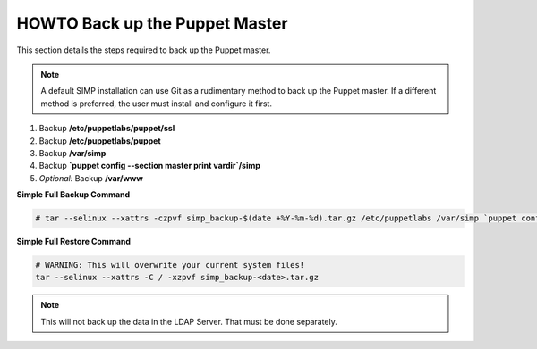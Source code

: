 .. _ug-howto-back-up-the-puppet-master:

HOWTO Back up the Puppet Master
===============================

This section details the steps required to back up the Puppet master.

.. NOTE::

   A default SIMP installation can use Git as a rudimentary method to back up
   the Puppet master. If a different method is preferred, the user must install
   and configure it first.

#. Backup **/etc/puppetlabs/puppet/ssl**
#. Backup **/etc/puppetlabs/puppet**
#. Backup **/var/simp**
#. Backup **\`puppet config --section master print vardir\`/simp**
#. *Optional:* Backup **/var/www**


**Simple Full Backup Command**

.. code-block:: bash

   # tar --selinux --xattrs -czpvf simp_backup-$(date +%Y-%m-%d).tar.gz /etc/puppetlabs /var/simp `puppet config --section master print vardir`/simp /var/www /var/simp

**Simple Full Restore Command**

.. code-block:: bash

   # WARNING: This will overwrite your current system files!
   tar --selinux --xattrs -C / -xzpvf simp_backup-<date>.tar.gz

.. NOTE::

   This will not back up the data in the LDAP Server.  That must be done
   separately.
